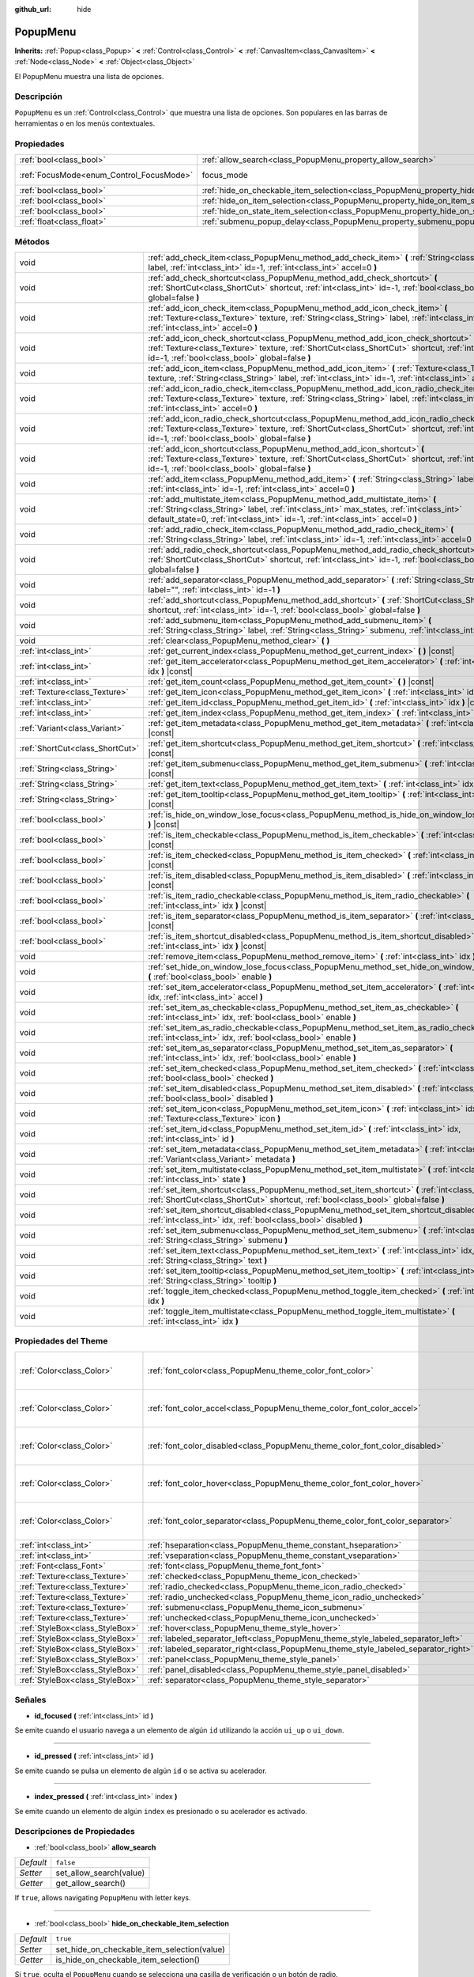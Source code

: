 :github_url: hide

.. Generated automatically by doc/tools/make_rst.py in Godot's source tree.
.. DO NOT EDIT THIS FILE, but the PopupMenu.xml source instead.
.. The source is found in doc/classes or modules/<name>/doc_classes.

.. _class_PopupMenu:

PopupMenu
=========

**Inherits:** :ref:`Popup<class_Popup>` **<** :ref:`Control<class_Control>` **<** :ref:`CanvasItem<class_CanvasItem>` **<** :ref:`Node<class_Node>` **<** :ref:`Object<class_Object>`

El PopupMenu muestra una lista de opciones.

Descripción
----------------------

``PopupMenu`` es un :ref:`Control<class_Control>` que muestra una lista de opciones. Son populares en las barras de herramientas o en los menús contextuales.

Propiedades
----------------------

+------------------------------------------+----------------------------------------------------------------------------------------------------+---------------------------------------------------------------------+
| :ref:`bool<class_bool>`                  | :ref:`allow_search<class_PopupMenu_property_allow_search>`                                         | ``false``                                                           |
+------------------------------------------+----------------------------------------------------------------------------------------------------+---------------------------------------------------------------------+
| :ref:`FocusMode<enum_Control_FocusMode>` | focus_mode                                                                                         | ``2`` (overrides :ref:`Control<class_Control_property_focus_mode>`) |
+------------------------------------------+----------------------------------------------------------------------------------------------------+---------------------------------------------------------------------+
| :ref:`bool<class_bool>`                  | :ref:`hide_on_checkable_item_selection<class_PopupMenu_property_hide_on_checkable_item_selection>` | ``true``                                                            |
+------------------------------------------+----------------------------------------------------------------------------------------------------+---------------------------------------------------------------------+
| :ref:`bool<class_bool>`                  | :ref:`hide_on_item_selection<class_PopupMenu_property_hide_on_item_selection>`                     | ``true``                                                            |
+------------------------------------------+----------------------------------------------------------------------------------------------------+---------------------------------------------------------------------+
| :ref:`bool<class_bool>`                  | :ref:`hide_on_state_item_selection<class_PopupMenu_property_hide_on_state_item_selection>`         | ``false``                                                           |
+------------------------------------------+----------------------------------------------------------------------------------------------------+---------------------------------------------------------------------+
| :ref:`float<class_float>`                | :ref:`submenu_popup_delay<class_PopupMenu_property_submenu_popup_delay>`                           | ``0.3``                                                             |
+------------------------------------------+----------------------------------------------------------------------------------------------------+---------------------------------------------------------------------+

Métodos
--------------

+---------------------------------+-----------------------------------------------------------------------------------------------------------------------------------------------------------------------------------------------------------------------------------------------------------+
| void                            | :ref:`add_check_item<class_PopupMenu_method_add_check_item>` **(** :ref:`String<class_String>` label, :ref:`int<class_int>` id=-1, :ref:`int<class_int>` accel=0 **)**                                                                                    |
+---------------------------------+-----------------------------------------------------------------------------------------------------------------------------------------------------------------------------------------------------------------------------------------------------------+
| void                            | :ref:`add_check_shortcut<class_PopupMenu_method_add_check_shortcut>` **(** :ref:`ShortCut<class_ShortCut>` shortcut, :ref:`int<class_int>` id=-1, :ref:`bool<class_bool>` global=false **)**                                                              |
+---------------------------------+-----------------------------------------------------------------------------------------------------------------------------------------------------------------------------------------------------------------------------------------------------------+
| void                            | :ref:`add_icon_check_item<class_PopupMenu_method_add_icon_check_item>` **(** :ref:`Texture<class_Texture>` texture, :ref:`String<class_String>` label, :ref:`int<class_int>` id=-1, :ref:`int<class_int>` accel=0 **)**                                   |
+---------------------------------+-----------------------------------------------------------------------------------------------------------------------------------------------------------------------------------------------------------------------------------------------------------+
| void                            | :ref:`add_icon_check_shortcut<class_PopupMenu_method_add_icon_check_shortcut>` **(** :ref:`Texture<class_Texture>` texture, :ref:`ShortCut<class_ShortCut>` shortcut, :ref:`int<class_int>` id=-1, :ref:`bool<class_bool>` global=false **)**             |
+---------------------------------+-----------------------------------------------------------------------------------------------------------------------------------------------------------------------------------------------------------------------------------------------------------+
| void                            | :ref:`add_icon_item<class_PopupMenu_method_add_icon_item>` **(** :ref:`Texture<class_Texture>` texture, :ref:`String<class_String>` label, :ref:`int<class_int>` id=-1, :ref:`int<class_int>` accel=0 **)**                                               |
+---------------------------------+-----------------------------------------------------------------------------------------------------------------------------------------------------------------------------------------------------------------------------------------------------------+
| void                            | :ref:`add_icon_radio_check_item<class_PopupMenu_method_add_icon_radio_check_item>` **(** :ref:`Texture<class_Texture>` texture, :ref:`String<class_String>` label, :ref:`int<class_int>` id=-1, :ref:`int<class_int>` accel=0 **)**                       |
+---------------------------------+-----------------------------------------------------------------------------------------------------------------------------------------------------------------------------------------------------------------------------------------------------------+
| void                            | :ref:`add_icon_radio_check_shortcut<class_PopupMenu_method_add_icon_radio_check_shortcut>` **(** :ref:`Texture<class_Texture>` texture, :ref:`ShortCut<class_ShortCut>` shortcut, :ref:`int<class_int>` id=-1, :ref:`bool<class_bool>` global=false **)** |
+---------------------------------+-----------------------------------------------------------------------------------------------------------------------------------------------------------------------------------------------------------------------------------------------------------+
| void                            | :ref:`add_icon_shortcut<class_PopupMenu_method_add_icon_shortcut>` **(** :ref:`Texture<class_Texture>` texture, :ref:`ShortCut<class_ShortCut>` shortcut, :ref:`int<class_int>` id=-1, :ref:`bool<class_bool>` global=false **)**                         |
+---------------------------------+-----------------------------------------------------------------------------------------------------------------------------------------------------------------------------------------------------------------------------------------------------------+
| void                            | :ref:`add_item<class_PopupMenu_method_add_item>` **(** :ref:`String<class_String>` label, :ref:`int<class_int>` id=-1, :ref:`int<class_int>` accel=0 **)**                                                                                                |
+---------------------------------+-----------------------------------------------------------------------------------------------------------------------------------------------------------------------------------------------------------------------------------------------------------+
| void                            | :ref:`add_multistate_item<class_PopupMenu_method_add_multistate_item>` **(** :ref:`String<class_String>` label, :ref:`int<class_int>` max_states, :ref:`int<class_int>` default_state=0, :ref:`int<class_int>` id=-1, :ref:`int<class_int>` accel=0 **)** |
+---------------------------------+-----------------------------------------------------------------------------------------------------------------------------------------------------------------------------------------------------------------------------------------------------------+
| void                            | :ref:`add_radio_check_item<class_PopupMenu_method_add_radio_check_item>` **(** :ref:`String<class_String>` label, :ref:`int<class_int>` id=-1, :ref:`int<class_int>` accel=0 **)**                                                                        |
+---------------------------------+-----------------------------------------------------------------------------------------------------------------------------------------------------------------------------------------------------------------------------------------------------------+
| void                            | :ref:`add_radio_check_shortcut<class_PopupMenu_method_add_radio_check_shortcut>` **(** :ref:`ShortCut<class_ShortCut>` shortcut, :ref:`int<class_int>` id=-1, :ref:`bool<class_bool>` global=false **)**                                                  |
+---------------------------------+-----------------------------------------------------------------------------------------------------------------------------------------------------------------------------------------------------------------------------------------------------------+
| void                            | :ref:`add_separator<class_PopupMenu_method_add_separator>` **(** :ref:`String<class_String>` label="", :ref:`int<class_int>` id=-1 **)**                                                                                                                  |
+---------------------------------+-----------------------------------------------------------------------------------------------------------------------------------------------------------------------------------------------------------------------------------------------------------+
| void                            | :ref:`add_shortcut<class_PopupMenu_method_add_shortcut>` **(** :ref:`ShortCut<class_ShortCut>` shortcut, :ref:`int<class_int>` id=-1, :ref:`bool<class_bool>` global=false **)**                                                                          |
+---------------------------------+-----------------------------------------------------------------------------------------------------------------------------------------------------------------------------------------------------------------------------------------------------------+
| void                            | :ref:`add_submenu_item<class_PopupMenu_method_add_submenu_item>` **(** :ref:`String<class_String>` label, :ref:`String<class_String>` submenu, :ref:`int<class_int>` id=-1 **)**                                                                          |
+---------------------------------+-----------------------------------------------------------------------------------------------------------------------------------------------------------------------------------------------------------------------------------------------------------+
| void                            | :ref:`clear<class_PopupMenu_method_clear>` **(** **)**                                                                                                                                                                                                    |
+---------------------------------+-----------------------------------------------------------------------------------------------------------------------------------------------------------------------------------------------------------------------------------------------------------+
| :ref:`int<class_int>`           | :ref:`get_current_index<class_PopupMenu_method_get_current_index>` **(** **)** |const|                                                                                                                                                                    |
+---------------------------------+-----------------------------------------------------------------------------------------------------------------------------------------------------------------------------------------------------------------------------------------------------------+
| :ref:`int<class_int>`           | :ref:`get_item_accelerator<class_PopupMenu_method_get_item_accelerator>` **(** :ref:`int<class_int>` idx **)** |const|                                                                                                                                    |
+---------------------------------+-----------------------------------------------------------------------------------------------------------------------------------------------------------------------------------------------------------------------------------------------------------+
| :ref:`int<class_int>`           | :ref:`get_item_count<class_PopupMenu_method_get_item_count>` **(** **)** |const|                                                                                                                                                                          |
+---------------------------------+-----------------------------------------------------------------------------------------------------------------------------------------------------------------------------------------------------------------------------------------------------------+
| :ref:`Texture<class_Texture>`   | :ref:`get_item_icon<class_PopupMenu_method_get_item_icon>` **(** :ref:`int<class_int>` idx **)** |const|                                                                                                                                                  |
+---------------------------------+-----------------------------------------------------------------------------------------------------------------------------------------------------------------------------------------------------------------------------------------------------------+
| :ref:`int<class_int>`           | :ref:`get_item_id<class_PopupMenu_method_get_item_id>` **(** :ref:`int<class_int>` idx **)** |const|                                                                                                                                                      |
+---------------------------------+-----------------------------------------------------------------------------------------------------------------------------------------------------------------------------------------------------------------------------------------------------------+
| :ref:`int<class_int>`           | :ref:`get_item_index<class_PopupMenu_method_get_item_index>` **(** :ref:`int<class_int>` id **)** |const|                                                                                                                                                 |
+---------------------------------+-----------------------------------------------------------------------------------------------------------------------------------------------------------------------------------------------------------------------------------------------------------+
| :ref:`Variant<class_Variant>`   | :ref:`get_item_metadata<class_PopupMenu_method_get_item_metadata>` **(** :ref:`int<class_int>` idx **)** |const|                                                                                                                                          |
+---------------------------------+-----------------------------------------------------------------------------------------------------------------------------------------------------------------------------------------------------------------------------------------------------------+
| :ref:`ShortCut<class_ShortCut>` | :ref:`get_item_shortcut<class_PopupMenu_method_get_item_shortcut>` **(** :ref:`int<class_int>` idx **)** |const|                                                                                                                                          |
+---------------------------------+-----------------------------------------------------------------------------------------------------------------------------------------------------------------------------------------------------------------------------------------------------------+
| :ref:`String<class_String>`     | :ref:`get_item_submenu<class_PopupMenu_method_get_item_submenu>` **(** :ref:`int<class_int>` idx **)** |const|                                                                                                                                            |
+---------------------------------+-----------------------------------------------------------------------------------------------------------------------------------------------------------------------------------------------------------------------------------------------------------+
| :ref:`String<class_String>`     | :ref:`get_item_text<class_PopupMenu_method_get_item_text>` **(** :ref:`int<class_int>` idx **)** |const|                                                                                                                                                  |
+---------------------------------+-----------------------------------------------------------------------------------------------------------------------------------------------------------------------------------------------------------------------------------------------------------+
| :ref:`String<class_String>`     | :ref:`get_item_tooltip<class_PopupMenu_method_get_item_tooltip>` **(** :ref:`int<class_int>` idx **)** |const|                                                                                                                                            |
+---------------------------------+-----------------------------------------------------------------------------------------------------------------------------------------------------------------------------------------------------------------------------------------------------------+
| :ref:`bool<class_bool>`         | :ref:`is_hide_on_window_lose_focus<class_PopupMenu_method_is_hide_on_window_lose_focus>` **(** **)** |const|                                                                                                                                              |
+---------------------------------+-----------------------------------------------------------------------------------------------------------------------------------------------------------------------------------------------------------------------------------------------------------+
| :ref:`bool<class_bool>`         | :ref:`is_item_checkable<class_PopupMenu_method_is_item_checkable>` **(** :ref:`int<class_int>` idx **)** |const|                                                                                                                                          |
+---------------------------------+-----------------------------------------------------------------------------------------------------------------------------------------------------------------------------------------------------------------------------------------------------------+
| :ref:`bool<class_bool>`         | :ref:`is_item_checked<class_PopupMenu_method_is_item_checked>` **(** :ref:`int<class_int>` idx **)** |const|                                                                                                                                              |
+---------------------------------+-----------------------------------------------------------------------------------------------------------------------------------------------------------------------------------------------------------------------------------------------------------+
| :ref:`bool<class_bool>`         | :ref:`is_item_disabled<class_PopupMenu_method_is_item_disabled>` **(** :ref:`int<class_int>` idx **)** |const|                                                                                                                                            |
+---------------------------------+-----------------------------------------------------------------------------------------------------------------------------------------------------------------------------------------------------------------------------------------------------------+
| :ref:`bool<class_bool>`         | :ref:`is_item_radio_checkable<class_PopupMenu_method_is_item_radio_checkable>` **(** :ref:`int<class_int>` idx **)** |const|                                                                                                                              |
+---------------------------------+-----------------------------------------------------------------------------------------------------------------------------------------------------------------------------------------------------------------------------------------------------------+
| :ref:`bool<class_bool>`         | :ref:`is_item_separator<class_PopupMenu_method_is_item_separator>` **(** :ref:`int<class_int>` idx **)** |const|                                                                                                                                          |
+---------------------------------+-----------------------------------------------------------------------------------------------------------------------------------------------------------------------------------------------------------------------------------------------------------+
| :ref:`bool<class_bool>`         | :ref:`is_item_shortcut_disabled<class_PopupMenu_method_is_item_shortcut_disabled>` **(** :ref:`int<class_int>` idx **)** |const|                                                                                                                          |
+---------------------------------+-----------------------------------------------------------------------------------------------------------------------------------------------------------------------------------------------------------------------------------------------------------+
| void                            | :ref:`remove_item<class_PopupMenu_method_remove_item>` **(** :ref:`int<class_int>` idx **)**                                                                                                                                                              |
+---------------------------------+-----------------------------------------------------------------------------------------------------------------------------------------------------------------------------------------------------------------------------------------------------------+
| void                            | :ref:`set_hide_on_window_lose_focus<class_PopupMenu_method_set_hide_on_window_lose_focus>` **(** :ref:`bool<class_bool>` enable **)**                                                                                                                     |
+---------------------------------+-----------------------------------------------------------------------------------------------------------------------------------------------------------------------------------------------------------------------------------------------------------+
| void                            | :ref:`set_item_accelerator<class_PopupMenu_method_set_item_accelerator>` **(** :ref:`int<class_int>` idx, :ref:`int<class_int>` accel **)**                                                                                                               |
+---------------------------------+-----------------------------------------------------------------------------------------------------------------------------------------------------------------------------------------------------------------------------------------------------------+
| void                            | :ref:`set_item_as_checkable<class_PopupMenu_method_set_item_as_checkable>` **(** :ref:`int<class_int>` idx, :ref:`bool<class_bool>` enable **)**                                                                                                          |
+---------------------------------+-----------------------------------------------------------------------------------------------------------------------------------------------------------------------------------------------------------------------------------------------------------+
| void                            | :ref:`set_item_as_radio_checkable<class_PopupMenu_method_set_item_as_radio_checkable>` **(** :ref:`int<class_int>` idx, :ref:`bool<class_bool>` enable **)**                                                                                              |
+---------------------------------+-----------------------------------------------------------------------------------------------------------------------------------------------------------------------------------------------------------------------------------------------------------+
| void                            | :ref:`set_item_as_separator<class_PopupMenu_method_set_item_as_separator>` **(** :ref:`int<class_int>` idx, :ref:`bool<class_bool>` enable **)**                                                                                                          |
+---------------------------------+-----------------------------------------------------------------------------------------------------------------------------------------------------------------------------------------------------------------------------------------------------------+
| void                            | :ref:`set_item_checked<class_PopupMenu_method_set_item_checked>` **(** :ref:`int<class_int>` idx, :ref:`bool<class_bool>` checked **)**                                                                                                                   |
+---------------------------------+-----------------------------------------------------------------------------------------------------------------------------------------------------------------------------------------------------------------------------------------------------------+
| void                            | :ref:`set_item_disabled<class_PopupMenu_method_set_item_disabled>` **(** :ref:`int<class_int>` idx, :ref:`bool<class_bool>` disabled **)**                                                                                                                |
+---------------------------------+-----------------------------------------------------------------------------------------------------------------------------------------------------------------------------------------------------------------------------------------------------------+
| void                            | :ref:`set_item_icon<class_PopupMenu_method_set_item_icon>` **(** :ref:`int<class_int>` idx, :ref:`Texture<class_Texture>` icon **)**                                                                                                                      |
+---------------------------------+-----------------------------------------------------------------------------------------------------------------------------------------------------------------------------------------------------------------------------------------------------------+
| void                            | :ref:`set_item_id<class_PopupMenu_method_set_item_id>` **(** :ref:`int<class_int>` idx, :ref:`int<class_int>` id **)**                                                                                                                                    |
+---------------------------------+-----------------------------------------------------------------------------------------------------------------------------------------------------------------------------------------------------------------------------------------------------------+
| void                            | :ref:`set_item_metadata<class_PopupMenu_method_set_item_metadata>` **(** :ref:`int<class_int>` idx, :ref:`Variant<class_Variant>` metadata **)**                                                                                                          |
+---------------------------------+-----------------------------------------------------------------------------------------------------------------------------------------------------------------------------------------------------------------------------------------------------------+
| void                            | :ref:`set_item_multistate<class_PopupMenu_method_set_item_multistate>` **(** :ref:`int<class_int>` idx, :ref:`int<class_int>` state **)**                                                                                                                 |
+---------------------------------+-----------------------------------------------------------------------------------------------------------------------------------------------------------------------------------------------------------------------------------------------------------+
| void                            | :ref:`set_item_shortcut<class_PopupMenu_method_set_item_shortcut>` **(** :ref:`int<class_int>` idx, :ref:`ShortCut<class_ShortCut>` shortcut, :ref:`bool<class_bool>` global=false **)**                                                                  |
+---------------------------------+-----------------------------------------------------------------------------------------------------------------------------------------------------------------------------------------------------------------------------------------------------------+
| void                            | :ref:`set_item_shortcut_disabled<class_PopupMenu_method_set_item_shortcut_disabled>` **(** :ref:`int<class_int>` idx, :ref:`bool<class_bool>` disabled **)**                                                                                              |
+---------------------------------+-----------------------------------------------------------------------------------------------------------------------------------------------------------------------------------------------------------------------------------------------------------+
| void                            | :ref:`set_item_submenu<class_PopupMenu_method_set_item_submenu>` **(** :ref:`int<class_int>` idx, :ref:`String<class_String>` submenu **)**                                                                                                               |
+---------------------------------+-----------------------------------------------------------------------------------------------------------------------------------------------------------------------------------------------------------------------------------------------------------+
| void                            | :ref:`set_item_text<class_PopupMenu_method_set_item_text>` **(** :ref:`int<class_int>` idx, :ref:`String<class_String>` text **)**                                                                                                                        |
+---------------------------------+-----------------------------------------------------------------------------------------------------------------------------------------------------------------------------------------------------------------------------------------------------------+
| void                            | :ref:`set_item_tooltip<class_PopupMenu_method_set_item_tooltip>` **(** :ref:`int<class_int>` idx, :ref:`String<class_String>` tooltip **)**                                                                                                               |
+---------------------------------+-----------------------------------------------------------------------------------------------------------------------------------------------------------------------------------------------------------------------------------------------------------+
| void                            | :ref:`toggle_item_checked<class_PopupMenu_method_toggle_item_checked>` **(** :ref:`int<class_int>` idx **)**                                                                                                                                              |
+---------------------------------+-----------------------------------------------------------------------------------------------------------------------------------------------------------------------------------------------------------------------------------------------------------+
| void                            | :ref:`toggle_item_multistate<class_PopupMenu_method_toggle_item_multistate>` **(** :ref:`int<class_int>` idx **)**                                                                                                                                        |
+---------------------------------+-----------------------------------------------------------------------------------------------------------------------------------------------------------------------------------------------------------------------------------------------------------+

Propiedades del Theme
------------------------------------------

+---------------------------------+-------------------------------------------------------------------------------------+----------------------------------+
| :ref:`Color<class_Color>`       | :ref:`font_color<class_PopupMenu_theme_color_font_color>`                           | ``Color( 0.88, 0.88, 0.88, 1 )`` |
+---------------------------------+-------------------------------------------------------------------------------------+----------------------------------+
| :ref:`Color<class_Color>`       | :ref:`font_color_accel<class_PopupMenu_theme_color_font_color_accel>`               | ``Color( 0.7, 0.7, 0.7, 0.8 )``  |
+---------------------------------+-------------------------------------------------------------------------------------+----------------------------------+
| :ref:`Color<class_Color>`       | :ref:`font_color_disabled<class_PopupMenu_theme_color_font_color_disabled>`         | ``Color( 0.4, 0.4, 0.4, 0.8 )``  |
+---------------------------------+-------------------------------------------------------------------------------------+----------------------------------+
| :ref:`Color<class_Color>`       | :ref:`font_color_hover<class_PopupMenu_theme_color_font_color_hover>`               | ``Color( 0.88, 0.88, 0.88, 1 )`` |
+---------------------------------+-------------------------------------------------------------------------------------+----------------------------------+
| :ref:`Color<class_Color>`       | :ref:`font_color_separator<class_PopupMenu_theme_color_font_color_separator>`       | ``Color( 0.88, 0.88, 0.88, 1 )`` |
+---------------------------------+-------------------------------------------------------------------------------------+----------------------------------+
| :ref:`int<class_int>`           | :ref:`hseparation<class_PopupMenu_theme_constant_hseparation>`                      | ``4``                            |
+---------------------------------+-------------------------------------------------------------------------------------+----------------------------------+
| :ref:`int<class_int>`           | :ref:`vseparation<class_PopupMenu_theme_constant_vseparation>`                      | ``4``                            |
+---------------------------------+-------------------------------------------------------------------------------------+----------------------------------+
| :ref:`Font<class_Font>`         | :ref:`font<class_PopupMenu_theme_font_font>`                                        |                                  |
+---------------------------------+-------------------------------------------------------------------------------------+----------------------------------+
| :ref:`Texture<class_Texture>`   | :ref:`checked<class_PopupMenu_theme_icon_checked>`                                  |                                  |
+---------------------------------+-------------------------------------------------------------------------------------+----------------------------------+
| :ref:`Texture<class_Texture>`   | :ref:`radio_checked<class_PopupMenu_theme_icon_radio_checked>`                      |                                  |
+---------------------------------+-------------------------------------------------------------------------------------+----------------------------------+
| :ref:`Texture<class_Texture>`   | :ref:`radio_unchecked<class_PopupMenu_theme_icon_radio_unchecked>`                  |                                  |
+---------------------------------+-------------------------------------------------------------------------------------+----------------------------------+
| :ref:`Texture<class_Texture>`   | :ref:`submenu<class_PopupMenu_theme_icon_submenu>`                                  |                                  |
+---------------------------------+-------------------------------------------------------------------------------------+----------------------------------+
| :ref:`Texture<class_Texture>`   | :ref:`unchecked<class_PopupMenu_theme_icon_unchecked>`                              |                                  |
+---------------------------------+-------------------------------------------------------------------------------------+----------------------------------+
| :ref:`StyleBox<class_StyleBox>` | :ref:`hover<class_PopupMenu_theme_style_hover>`                                     |                                  |
+---------------------------------+-------------------------------------------------------------------------------------+----------------------------------+
| :ref:`StyleBox<class_StyleBox>` | :ref:`labeled_separator_left<class_PopupMenu_theme_style_labeled_separator_left>`   |                                  |
+---------------------------------+-------------------------------------------------------------------------------------+----------------------------------+
| :ref:`StyleBox<class_StyleBox>` | :ref:`labeled_separator_right<class_PopupMenu_theme_style_labeled_separator_right>` |                                  |
+---------------------------------+-------------------------------------------------------------------------------------+----------------------------------+
| :ref:`StyleBox<class_StyleBox>` | :ref:`panel<class_PopupMenu_theme_style_panel>`                                     |                                  |
+---------------------------------+-------------------------------------------------------------------------------------+----------------------------------+
| :ref:`StyleBox<class_StyleBox>` | :ref:`panel_disabled<class_PopupMenu_theme_style_panel_disabled>`                   |                                  |
+---------------------------------+-------------------------------------------------------------------------------------+----------------------------------+
| :ref:`StyleBox<class_StyleBox>` | :ref:`separator<class_PopupMenu_theme_style_separator>`                             |                                  |
+---------------------------------+-------------------------------------------------------------------------------------+----------------------------------+

Señales
--------------

.. _class_PopupMenu_signal_id_focused:

- **id_focused** **(** :ref:`int<class_int>` id **)**

Se emite cuando el usuario navega a un elemento de algún ``id`` utilizando la acción ``ui_up`` o ``ui_down``.

----

.. _class_PopupMenu_signal_id_pressed:

- **id_pressed** **(** :ref:`int<class_int>` id **)**

Se emite cuando se pulsa un elemento de algún ``id`` o se activa su acelerador.

----

.. _class_PopupMenu_signal_index_pressed:

- **index_pressed** **(** :ref:`int<class_int>` index **)**

Se emite cuando un elemento de algún ``index`` es presionado o su acelerador es activado.

Descripciones de Propiedades
--------------------------------------------------------

.. _class_PopupMenu_property_allow_search:

- :ref:`bool<class_bool>` **allow_search**

+-----------+-------------------------+
| *Default* | ``false``               |
+-----------+-------------------------+
| *Setter*  | set_allow_search(value) |
+-----------+-------------------------+
| *Getter*  | get_allow_search()      |
+-----------+-------------------------+

If ``true``, allows navigating ``PopupMenu`` with letter keys.

----

.. _class_PopupMenu_property_hide_on_checkable_item_selection:

- :ref:`bool<class_bool>` **hide_on_checkable_item_selection**

+-----------+---------------------------------------------+
| *Default* | ``true``                                    |
+-----------+---------------------------------------------+
| *Setter*  | set_hide_on_checkable_item_selection(value) |
+-----------+---------------------------------------------+
| *Getter*  | is_hide_on_checkable_item_selection()       |
+-----------+---------------------------------------------+

Si ``true``, oculta el ``PopupMenu`` cuando se selecciona una casilla de verificación o un botón de radio.

----

.. _class_PopupMenu_property_hide_on_item_selection:

- :ref:`bool<class_bool>` **hide_on_item_selection**

+-----------+-----------------------------------+
| *Default* | ``true``                          |
+-----------+-----------------------------------+
| *Setter*  | set_hide_on_item_selection(value) |
+-----------+-----------------------------------+
| *Getter*  | is_hide_on_item_selection()       |
+-----------+-----------------------------------+

Si ``true``, oculta el ``PopupMenu`` cuando se selecciona un elemento.

----

.. _class_PopupMenu_property_hide_on_state_item_selection:

- :ref:`bool<class_bool>` **hide_on_state_item_selection**

+-----------+-----------------------------------------+
| *Default* | ``false``                               |
+-----------+-----------------------------------------+
| *Setter*  | set_hide_on_state_item_selection(value) |
+-----------+-----------------------------------------+
| *Getter*  | is_hide_on_state_item_selection()       |
+-----------+-----------------------------------------+

Si ``true``, oculta el ``PopupMenu`` cuando se selecciona un elemento de estado.

----

.. _class_PopupMenu_property_submenu_popup_delay:

- :ref:`float<class_float>` **submenu_popup_delay**

+-----------+--------------------------------+
| *Default* | ``0.3``                        |
+-----------+--------------------------------+
| *Setter*  | set_submenu_popup_delay(value) |
+-----------+--------------------------------+
| *Getter*  | get_submenu_popup_delay()      |
+-----------+--------------------------------+

Establece el tiempo de demora en segundos para que el elemento del submenú aparezca al pasar el ratón por encima. Si el menú emergente se añade como un hijo de otro (actuando como un submenú), heredará el tiempo de retardo del elemento de menú superior.

Descripciones de Métodos
------------------------------------------------

.. _class_PopupMenu_method_add_check_item:

- void **add_check_item** **(** :ref:`String<class_String>` label, :ref:`int<class_int>` id=-1, :ref:`int<class_int>` accel=0 **)**

Añade un nuevo elemento comprobable con el texto ``label``.

Opcionalmente se puede proporcionar un ``id``, así como un acelerador (``accel``). Si no se proporciona ``id``, se creará uno a partir del índice. Si no se proporciona ningún ``accel``, se le asignará el ``0`` por defecto. Ver :ref:`get_item_accelerator<class_PopupMenu_method_get_item_accelerator>` para más información sobre los aceleradores.

\ **Nota:** Los elementos marcables sólo muestran una marca de verificación, pero no tienen ningún comportamiento de verificación incorporado y deben ser marcados/desmarcados manualmente. Ver :ref:`set_item_checked<class_PopupMenu_method_set_item_checked>` para más información sobre cómo controlarlo.

----

.. _class_PopupMenu_method_add_check_shortcut:

- void **add_check_shortcut** **(** :ref:`ShortCut<class_ShortCut>` shortcut, :ref:`int<class_int>` id=-1, :ref:`bool<class_bool>` global=false **)**

Añade un nuevo elemento comprobable y le asigna el :ref:`ShortCut<class_ShortCut>` especificado. Establece la etiqueta de la casilla de verificación al nombre de :ref:`ShortCut<class_ShortCut>`.

Opcionalmente se puede proporcionar un ``id``. Si no se proporciona un ``id``, se creará uno a partir del índice.

\ **Nota:** Los elementos marcables sólo muestran una marca de verificación, pero no tienen ningún comportamiento de verificación incorporado y deben ser marcados/desmarcados manualmente. Ver :ref:`set_item_checked<class_PopupMenu_method_set_item_checked>` para más información sobre cómo controlarlo.

----

.. _class_PopupMenu_method_add_icon_check_item:

- void **add_icon_check_item** **(** :ref:`Texture<class_Texture>` texture, :ref:`String<class_String>` label, :ref:`int<class_int>` id=-1, :ref:`int<class_int>` accel=0 **)**

Añade un nuevo elemento comprobable con el texto ``label`` y el icono ``texture``.

Opcionalmente se puede proporcionar un ``id``, así como un acelerador (``accel``). Si no se proporciona un ``id``, se creará uno a partir del índice. Si no se proporciona ningún ``accel``, se le asignará el ``0`` por defecto. Ver :ref:`get_item_accelerator<class_PopupMenu_method_get_item_accelerator>` para más información sobre los aceleradores.

\ **Nota:** Los elementos marcables sólo muestran una marca de verificación, pero no tienen ningún comportamiento de verificación incorporado y deben ser marcados/desmarcados manualmente. Ver :ref:`set_item_checked<class_PopupMenu_method_set_item_checked>` para más información sobre cómo controlarlo.

----

.. _class_PopupMenu_method_add_icon_check_shortcut:

- void **add_icon_check_shortcut** **(** :ref:`Texture<class_Texture>` texture, :ref:`ShortCut<class_ShortCut>` shortcut, :ref:`int<class_int>` id=-1, :ref:`bool<class_bool>` global=false **)**

Añade un nuevo elemento comprobable y le asigna la :ref:`ShortCut<class_ShortCut>` especificada y el icono ``textura``. Establece la etiqueta de la casilla de verificación al nombre de :ref:`ShortCut<class_ShortCut>`.

Opcionalmente se puede proporcionar un ``id``. Si no se proporciona un ``id``, se creará uno a partir del índice.

\ **Nota:** Los elementos marcables sólo muestran una marca de verificación, pero no tienen ningún comportamiento de verificación incorporado y deben ser marcados/desmarcados manualmente. Ver :ref:`set_item_checked<class_PopupMenu_method_set_item_checked>` para más información sobre cómo controlarlo.

----

.. _class_PopupMenu_method_add_icon_item:

- void **add_icon_item** **(** :ref:`Texture<class_Texture>` texture, :ref:`String<class_String>` label, :ref:`int<class_int>` id=-1, :ref:`int<class_int>` accel=0 **)**

Añade un nuevo elemento con el texto ``label`` y el icono ``texture``.

Opcionalmente se puede proporcionar un ``id``, así como un acelerador (``accel``). Si no se proporciona un ``id``, se creará uno a partir del índice. Si no se proporciona ningún ``accel``, se le asignará el ``0`` por defecto. Ver :ref:`get_item_accelerator<class_PopupMenu_method_get_item_accelerator>` para más información sobre los aceleradores.

----

.. _class_PopupMenu_method_add_icon_radio_check_item:

- void **add_icon_radio_check_item** **(** :ref:`Texture<class_Texture>` texture, :ref:`String<class_String>` label, :ref:`int<class_int>` id=-1, :ref:`int<class_int>` accel=0 **)**

Igual que :ref:`add_icon_check_item<class_PopupMenu_method_add_icon_check_item>`, pero utiliza un botón de comprobación de radio.

----

.. _class_PopupMenu_method_add_icon_radio_check_shortcut:

- void **add_icon_radio_check_shortcut** **(** :ref:`Texture<class_Texture>` texture, :ref:`ShortCut<class_ShortCut>` shortcut, :ref:`int<class_int>` id=-1, :ref:`bool<class_bool>` global=false **)**

Igual que :ref:`add_icon_check_shortcut<class_PopupMenu_method_add_icon_check_shortcut>`, pero utiliza un botón de comprobación de radio.

----

.. _class_PopupMenu_method_add_icon_shortcut:

- void **add_icon_shortcut** **(** :ref:`Texture<class_Texture>` texture, :ref:`ShortCut<class_ShortCut>` shortcut, :ref:`int<class_int>` id=-1, :ref:`bool<class_bool>` global=false **)**

Añade un nuevo elemento y le asigna la :ref:`ShortCut<class_ShortCut>` especificada y el icono ``texture``. Establece la etiqueta de la casilla de verificación al nombre de :ref:`ShortCut<class_ShortCut>`.

Opcionalmente se puede proporcionar un ``id``. Si no se proporciona un ``id``, se creará uno a partir del índice.

----

.. _class_PopupMenu_method_add_item:

- void **add_item** **(** :ref:`String<class_String>` label, :ref:`int<class_int>` id=-1, :ref:`int<class_int>` accel=0 **)**

Añade un nuevo elemento con el texto ``label``.

Opcionalmente se puede proporcionar un ``id``, así como un acelerador (``accel``). Si no se proporciona ``id``, se creará uno a partir del índice. Si no se proporciona ningún ``accel``, se le asignará el ``0`` por defecto. Ver :ref:`get_item_accelerator<class_PopupMenu_method_get_item_accelerator>` para más información sobre los aceleradores.

----

.. _class_PopupMenu_method_add_multistate_item:

- void **add_multistate_item** **(** :ref:`String<class_String>` label, :ref:`int<class_int>` max_states, :ref:`int<class_int>` default_state=0, :ref:`int<class_int>` id=-1, :ref:`int<class_int>` accel=0 **)**

Añade un nuevo elemento multiestatal con el texto ``label``.

A diferencia de los elementos binarios normales, los elementos multiestado pueden tener más de dos estados, según se define en ``max_states``. Cada pulsación o activación del elemento aumentará el estado en uno. El valor por defecto está definido por ``default_state``.

Opcionalmente se puede proporcionar un ``id``, así como un acelerador (``accel``). Si no se proporciona ``id``, se creará uno a partir del índice. Si no se proporciona ningún ``accel``, se le asignará el ``0`` por defecto. Ver :ref:`get_item_accelerator<class_PopupMenu_method_get_item_accelerator>` para más información sobre los aceleradores.

----

.. _class_PopupMenu_method_add_radio_check_item:

- void **add_radio_check_item** **(** :ref:`String<class_String>` label, :ref:`int<class_int>` id=-1, :ref:`int<class_int>` accel=0 **)**

Añade un nuevo botón de comprobación de radio con el texto ``label``.

Opcionalmente se puede proporcionar un ``id``, así como un acelerador (``accel``). Si no se proporciona un ``id``, se creará uno a partir del índice. Si no se proporciona ningún ``accel``, se le asignará el ``0`` por defecto. Ver :ref:`get_item_accelerator<class_PopupMenu_method_get_item_accelerator>` para más información sobre los aceleradores.

\ **Nota:** Los elementos marcables sólo muestran una marca de verificación, pero no tienen ningún comportamiento de verificación incorporado y deben ser marcados/desmarcados manualmente. Ver :ref:`set_item_checked<class_PopupMenu_method_set_item_checked>` para más información sobre cómo controlarlo.

----

.. _class_PopupMenu_method_add_radio_check_shortcut:

- void **add_radio_check_shortcut** **(** :ref:`ShortCut<class_ShortCut>` shortcut, :ref:`int<class_int>` id=-1, :ref:`bool<class_bool>` global=false **)**

Añade un nuevo botón de comprobación de radio y le asigna un :ref:`ShortCut<class_ShortCut>`. Establece la etiqueta de la casilla de verificación al nombre de :ref:`ShortCut<class_ShortCut>`.

Opcionalmente se puede proporcionar un ``id``. Si no se proporciona un ``id``, se creará uno a partir del índice.

\ **Nota:** Los elementos marcables sólo muestran una marca de verificación, pero no tienen ningún comportamiento de verificación incorporado y deben ser marcados/desmarcados manualmente. Ver :ref:`set_item_checked<class_PopupMenu_method_set_item_checked>` para más información sobre cómo controlarlo.

----

.. _class_PopupMenu_method_add_separator:

- void **add_separator** **(** :ref:`String<class_String>` label="", :ref:`int<class_int>` id=-1 **)**

Adds a separator between items. Separators also occupy an index, which you can set by using the ``id`` parameter.

A ``label`` can optionally be provided, which will appear at the center of the separator.

----

.. _class_PopupMenu_method_add_shortcut:

- void **add_shortcut** **(** :ref:`ShortCut<class_ShortCut>` shortcut, :ref:`int<class_int>` id=-1, :ref:`bool<class_bool>` global=false **)**

Añade un :ref:`ShortCut<class_ShortCut>`.

Opcionalmente se puede proporcionar un ``id``. Si no se proporciona un ``id``, se creará uno a partir del índice.

----

.. _class_PopupMenu_method_add_submenu_item:

- void **add_submenu_item** **(** :ref:`String<class_String>` label, :ref:`String<class_String>` submenu, :ref:`int<class_int>` id=-1 **)**

Añade un elemento que actuará como un submenú del nodo padre ``PopupMenu`` cuando se haga clic. El argumento ``submenu`` es el nombre del nodo hijo ``PopupMenu`` que se mostrará cuando se haga clic en el elemento.

Opcionalmente se puede proporcionar un ``id``. Si no se proporciona un ``id``, se creará uno a partir del índice.

----

.. _class_PopupMenu_method_clear:

- void **clear** **(** **)**

Elimina todos los artículos del ``PopupMenu``.

----

.. _class_PopupMenu_method_get_current_index:

- :ref:`int<class_int>` **get_current_index** **(** **)** |const|

Returns the index of the currently focused item. Returns ``-1`` if no item is focused.

----

.. _class_PopupMenu_method_get_item_accelerator:

- :ref:`int<class_int>` **get_item_accelerator** **(** :ref:`int<class_int>` idx **)** |const|

Devuelve el acelerador del artículo en el índice ``idx``. Los aceleradores son combinaciones especiales de teclas que activan el artículo, sin importar el control que se enfoque.

----

.. _class_PopupMenu_method_get_item_count:

- :ref:`int<class_int>` **get_item_count** **(** **)** |const|

Devuelve el número de objetos en el ``PopupMenu``.

----

.. _class_PopupMenu_method_get_item_icon:

- :ref:`Texture<class_Texture>` **get_item_icon** **(** :ref:`int<class_int>` idx **)** |const|

Devuelve el icono del artículo en el índice ``idx``.

----

.. _class_PopupMenu_method_get_item_id:

- :ref:`int<class_int>` **get_item_id** **(** :ref:`int<class_int>` idx **)** |const|

Devuelve el id del artículo en el índice ``idx``. El ``id`` puede asignarse manualmente, mientras que el índice no puede.

----

.. _class_PopupMenu_method_get_item_index:

- :ref:`int<class_int>` **get_item_index** **(** :ref:`int<class_int>` id **)** |const|

Devuelve el índice del artículo que contiene el ``id`` especificado. El índice es asignado automáticamente a cada elemento por el motor. El índice no se puede establecer manualmente.

----

.. _class_PopupMenu_method_get_item_metadata:

- :ref:`Variant<class_Variant>` **get_item_metadata** **(** :ref:`int<class_int>` idx **)** |const|

Devuelve los metadatos del elemento especificado, que pueden ser de cualquier tipo. Puede configurarlo con :ref:`set_item_metadata<class_PopupMenu_method_set_item_metadata>`, que proporciona una forma sencilla de asignar datos de contexto a los elementos.

----

.. _class_PopupMenu_method_get_item_shortcut:

- :ref:`ShortCut<class_ShortCut>` **get_item_shortcut** **(** :ref:`int<class_int>` idx **)** |const|

Devuelve el :ref:`ShortCut<class_ShortCut>` asociado al elemento ``idx`` especificado.

----

.. _class_PopupMenu_method_get_item_submenu:

- :ref:`String<class_String>` **get_item_submenu** **(** :ref:`int<class_int>` idx **)** |const|

Devuelve el nombre del submenú del artículo en el índice ``idx``. Ver :ref:`add_submenu_item<class_PopupMenu_method_add_submenu_item>` para más información sobre cómo añadir un submenú.

----

.. _class_PopupMenu_method_get_item_text:

- :ref:`String<class_String>` **get_item_text** **(** :ref:`int<class_int>` idx **)** |const|

Devuelve el texto del artículo en el índice ``idx``.

----

.. _class_PopupMenu_method_get_item_tooltip:

- :ref:`String<class_String>` **get_item_tooltip** **(** :ref:`int<class_int>` idx **)** |const|

Devuelve la punta de la herramienta asociada al índice especificado ``idx``.

----

.. _class_PopupMenu_method_is_hide_on_window_lose_focus:

- :ref:`bool<class_bool>` **is_hide_on_window_lose_focus** **(** **)** |const|

Returns ``true`` if the popup will be hidden when the window loses focus or not.

----

.. _class_PopupMenu_method_is_item_checkable:

- :ref:`bool<class_bool>` **is_item_checkable** **(** :ref:`int<class_int>` idx **)** |const|

Devuelve ``true`` si el elemento en el índice ``idx`` es comprobable de alguna manera, es decir, si tiene una casilla de verificación o un botón de radio.

\ **Nota:** Los elementos marcables sólo muestran una casilla de verificación o un botón de radio, pero no tienen ningún comportamiento de verificación incorporado y deben ser marcados/desmarcados manualmente.

----

.. _class_PopupMenu_method_is_item_checked:

- :ref:`bool<class_bool>` **is_item_checked** **(** :ref:`int<class_int>` idx **)** |const|

Devuelve ``true`` si el elemento en el índice ``idx`` está marcado.

----

.. _class_PopupMenu_method_is_item_disabled:

- :ref:`bool<class_bool>` **is_item_disabled** **(** :ref:`int<class_int>` idx **)** |const|

Devuelve ``true`` si el elemento en el índice ``idx`` está desactivado. Cuando está deshabilitado no puede ser seleccionado, o su acción invocada.

Consulta :ref:`set_item_disabled<class_PopupMenu_method_set_item_disabled>` para más información sobre cómo desactivar un elemento.

----

.. _class_PopupMenu_method_is_item_radio_checkable:

- :ref:`bool<class_bool>` **is_item_radio_checkable** **(** :ref:`int<class_int>` idx **)** |const|

Devuelve ``true`` si el elemento en el índice ``idx`` tiene un control de tipo botón de radio.

\ **Nota:** Esto es puramente cosmético; debes añadir la lógica para comprobar/descomprobar los elementos en los grupos de radio.

----

.. _class_PopupMenu_method_is_item_separator:

- :ref:`bool<class_bool>` **is_item_separator** **(** :ref:`int<class_int>` idx **)** |const|

Devuelve ``true`` si el artículo es un separador. Si lo es, se mostrará como una línea. Ver :ref:`add_separator<class_PopupMenu_method_add_separator>` para más información sobre cómo añadir un separador.

----

.. _class_PopupMenu_method_is_item_shortcut_disabled:

- :ref:`bool<class_bool>` **is_item_shortcut_disabled** **(** :ref:`int<class_int>` idx **)** |const|

Devuelve ``true`` si el atajo del elemento especificado está desactivado.

----

.. _class_PopupMenu_method_remove_item:

- void **remove_item** **(** :ref:`int<class_int>` idx **)**

Elimina el elemento en el índice ``idx`` del menú.

\ **Nota:** Los índices de los ítems después del ítem removido serán desplazados por uno.

----

.. _class_PopupMenu_method_set_hide_on_window_lose_focus:

- void **set_hide_on_window_lose_focus** **(** :ref:`bool<class_bool>` enable **)**

Hides the ``PopupMenu`` when the window loses focus.

----

.. _class_PopupMenu_method_set_item_accelerator:

- void **set_item_accelerator** **(** :ref:`int<class_int>` idx, :ref:`int<class_int>` accel **)**

Establece el acelerador del objeto en el índice ``idx``. Los aceleradores son combinaciones especiales de teclas que activan el artículo, sin importar el control que se enfoque.

----

.. _class_PopupMenu_method_set_item_as_checkable:

- void **set_item_as_checkable** **(** :ref:`int<class_int>` idx, :ref:`bool<class_bool>` enable **)**

Establece si el elemento en el índice ``idx`` tiene una casilla de verificación. Si ``false``, establece el tipo del artículo en texto plano.

\ **Nota:** Los elementos marcables sólo muestran una marca de verificación, pero no tienen ningún comportamiento de verificación incorporado y deben ser marcados/desmarcados manualmente.

----

.. _class_PopupMenu_method_set_item_as_radio_checkable:

- void **set_item_as_radio_checkable** **(** :ref:`int<class_int>` idx, :ref:`bool<class_bool>` enable **)**

Establece el tipo del artículo en el índice especificado ``idx`` al botón de radio. Si ``false``, establece el tipo del artículo en texto plano.

----

.. _class_PopupMenu_method_set_item_as_separator:

- void **set_item_as_separator** **(** :ref:`int<class_int>` idx, :ref:`bool<class_bool>` enable **)**

Marque el elemento en el índice ``idx`` como separador, lo que significa que se mostraría como una línea. Si ``false``, establece el tipo del artículo en texto plano.

----

.. _class_PopupMenu_method_set_item_checked:

- void **set_item_checked** **(** :ref:`int<class_int>` idx, :ref:`bool<class_bool>` checked **)**

Establece el estado de verificación del artículo en el índice ``idx``.

----

.. _class_PopupMenu_method_set_item_disabled:

- void **set_item_disabled** **(** :ref:`int<class_int>` idx, :ref:`bool<class_bool>` disabled **)**

Activa/desactiva el elemento en el índice ``idx``. Cuando está desactivado, no puede ser seleccionado y su acción no puede ser invocada.

----

.. _class_PopupMenu_method_set_item_icon:

- void **set_item_icon** **(** :ref:`int<class_int>` idx, :ref:`Texture<class_Texture>` icon **)**

Replaces the :ref:`Texture<class_Texture>` icon of the specified ``idx``.

----

.. _class_PopupMenu_method_set_item_id:

- void **set_item_id** **(** :ref:`int<class_int>` idx, :ref:`int<class_int>` id **)**

Establece el ``id`` del artículo en el índice ``idx``.

----

.. _class_PopupMenu_method_set_item_metadata:

- void **set_item_metadata** **(** :ref:`int<class_int>` idx, :ref:`Variant<class_Variant>` metadata **)**

Establece los metadatos de un elemento, que pueden ser de cualquier tipo. Posteriormente se puede obtener con :ref:`get_item_metadata<class_PopupMenu_method_get_item_metadata>`, que proporciona una forma sencilla de asignar datos de contexto a los elementos.

----

.. _class_PopupMenu_method_set_item_multistate:

- void **set_item_multistate** **(** :ref:`int<class_int>` idx, :ref:`int<class_int>` state **)**

Sets the state of a multistate item. See :ref:`add_multistate_item<class_PopupMenu_method_add_multistate_item>` for details.

----

.. _class_PopupMenu_method_set_item_shortcut:

- void **set_item_shortcut** **(** :ref:`int<class_int>` idx, :ref:`ShortCut<class_ShortCut>` shortcut, :ref:`bool<class_bool>` global=false **)**

Establece un :ref:`ShortCut<class_ShortCut>` para el elemento especificado ``idx``.

----

.. _class_PopupMenu_method_set_item_shortcut_disabled:

- void **set_item_shortcut_disabled** **(** :ref:`int<class_int>` idx, :ref:`bool<class_bool>` disabled **)**

Desactiva el :ref:`ShortCut<class_ShortCut>` del índice especificado ``idx``.

----

.. _class_PopupMenu_method_set_item_submenu:

- void **set_item_submenu** **(** :ref:`int<class_int>` idx, :ref:`String<class_String>` submenu **)**

Establece el submenú del artículo en el índice ``idx``. El submenú es el nombre de un nodo hijo ``PopupMenu`` que se mostraría al hacer clic en el elemento.

----

.. _class_PopupMenu_method_set_item_text:

- void **set_item_text** **(** :ref:`int<class_int>` idx, :ref:`String<class_String>` text **)**

Establece el texto del artículo en el índice ``idx``.

----

.. _class_PopupMenu_method_set_item_tooltip:

- void **set_item_tooltip** **(** :ref:`int<class_int>` idx, :ref:`String<class_String>` tooltip **)**

Establece la sugerencia :ref:`String<class_String>` del artículo en el índice especificado ``idx``.

----

.. _class_PopupMenu_method_toggle_item_checked:

- void **toggle_item_checked** **(** :ref:`int<class_int>` idx **)**

Cambia el estado de verificación del elemento del índice especificado ``idx``.

----

.. _class_PopupMenu_method_toggle_item_multistate:

- void **toggle_item_multistate** **(** :ref:`int<class_int>` idx **)**

Cycle to the next state of a multistate item. See :ref:`add_multistate_item<class_PopupMenu_method_add_multistate_item>` for details.

Theme Property Descriptions
---------------------------

.. _class_PopupMenu_theme_color_font_color:

- :ref:`Color<class_Color>` **font_color**

+-----------+----------------------------------+
| *Default* | ``Color( 0.88, 0.88, 0.88, 1 )`` |
+-----------+----------------------------------+

El texto predeterminado :ref:`Color<class_Color>` para los nombres de los elementos del menú.

----

.. _class_PopupMenu_theme_color_font_color_accel:

- :ref:`Color<class_Color>` **font_color_accel**

+-----------+---------------------------------+
| *Default* | ``Color( 0.7, 0.7, 0.7, 0.8 )`` |
+-----------+---------------------------------+

El texto :ref:`Color<class_Color>` utilizado para los atajos y aceleradores que se muestran junto al nombre del elemento de menú cuando está definido. Ver :ref:`get_item_accelerator<class_PopupMenu_method_get_item_accelerator>` para más información sobre los aceleradores.

----

.. _class_PopupMenu_theme_color_font_color_disabled:

- :ref:`Color<class_Color>` **font_color_disabled**

+-----------+---------------------------------+
| *Default* | ``Color( 0.4, 0.4, 0.4, 0.8 )`` |
+-----------+---------------------------------+

:ref:`Color<class_Color>` utilizado para el texto de los elementos del menú desactivados.

----

.. _class_PopupMenu_theme_color_font_color_hover:

- :ref:`Color<class_Color>` **font_color_hover**

+-----------+----------------------------------+
| *Default* | ``Color( 0.88, 0.88, 0.88, 1 )`` |
+-----------+----------------------------------+

:ref:`Color<class_Color>` usado por el texto cuando el cursor esta encima del mismo.

----

.. _class_PopupMenu_theme_color_font_color_separator:

- :ref:`Color<class_Color>` **font_color_separator**

+-----------+----------------------------------+
| *Default* | ``Color( 0.88, 0.88, 0.88, 1 )`` |
+-----------+----------------------------------+

:ref:`Color<class_Color>` used for labeled separators' text. See :ref:`add_separator<class_PopupMenu_method_add_separator>`.

----

.. _class_PopupMenu_theme_constant_hseparation:

- :ref:`int<class_int>` **hseparation**

+-----------+-------+
| *Default* | ``4`` |
+-----------+-------+

El espacio horizontal entre el nombre del elemento y el atajo del texto/flecha del submenú.

----

.. _class_PopupMenu_theme_constant_vseparation:

- :ref:`int<class_int>` **vseparation**

+-----------+-------+
| *Default* | ``4`` |
+-----------+-------+

El espacio vertical entre cada elemento del menú.

----

.. _class_PopupMenu_theme_font_font:

- :ref:`Font<class_Font>` **font**

:ref:`Font<class_Font>` usada para los elementos del menú.

----

.. _class_PopupMenu_theme_icon_checked:

- :ref:`Texture<class_Texture>` **checked**

:ref:`Texture<class_Texture>` icon for the checked checkbox items.

----

.. _class_PopupMenu_theme_icon_radio_checked:

- :ref:`Texture<class_Texture>` **radio_checked**

:ref:`Texture<class_Texture>` icon for the checked radio button items.

----

.. _class_PopupMenu_theme_icon_radio_unchecked:

- :ref:`Texture<class_Texture>` **radio_unchecked**

:ref:`Texture<class_Texture>` icon for the unchecked radio button items.

----

.. _class_PopupMenu_theme_icon_submenu:

- :ref:`Texture<class_Texture>` **submenu**

:ref:`Texture<class_Texture>` icon for the submenu arrow.

----

.. _class_PopupMenu_theme_icon_unchecked:

- :ref:`Texture<class_Texture>` **unchecked**

:ref:`Texture<class_Texture>` icon for the unchecked checkbox items.

----

.. _class_PopupMenu_theme_style_hover:

- :ref:`StyleBox<class_StyleBox>` **hover**

:ref:`StyleBox<class_StyleBox>` que se muestra cuando el ``PopupMenu`` elemento tiene el cursor encima.

----

.. _class_PopupMenu_theme_style_labeled_separator_left:

- :ref:`StyleBox<class_StyleBox>` **labeled_separator_left**

:ref:`StyleBox<class_StyleBox>` para el lado izquierdo del separador etiquetado. Ver :ref:`add_separator<class_PopupMenu_method_add_separator>`.

----

.. _class_PopupMenu_theme_style_labeled_separator_right:

- :ref:`StyleBox<class_StyleBox>` **labeled_separator_right**

:ref:`StyleBox<class_StyleBox>` para el lado derecho del separador etiquetado. Ver :ref:`add_separator<class_PopupMenu_method_add_separator>`.

----

.. _class_PopupMenu_theme_style_panel:

- :ref:`StyleBox<class_StyleBox>` **panel**

El :ref:`StyleBox<class_StyleBox>` por defecto de los elementos del ``PopupMenu``.

----

.. _class_PopupMenu_theme_style_panel_disabled:

- :ref:`StyleBox<class_StyleBox>` **panel_disabled**

:ref:`StyleBox<class_StyleBox>` usado cuando el ``PopupMenu`` está desactivado.

----

.. _class_PopupMenu_theme_style_separator:

- :ref:`StyleBox<class_StyleBox>` **separator**

:ref:`StyleBox<class_StyleBox>` usado para los separadores. Ver :ref:`add_separator<class_PopupMenu_method_add_separator>`.

.. |virtual| replace:: :abbr:`virtual (This method should typically be overridden by the user to have any effect.)`
.. |const| replace:: :abbr:`const (This method has no side effects. It doesn't modify any of the instance's member variables.)`
.. |vararg| replace:: :abbr:`vararg (This method accepts any number of arguments after the ones described here.)`
